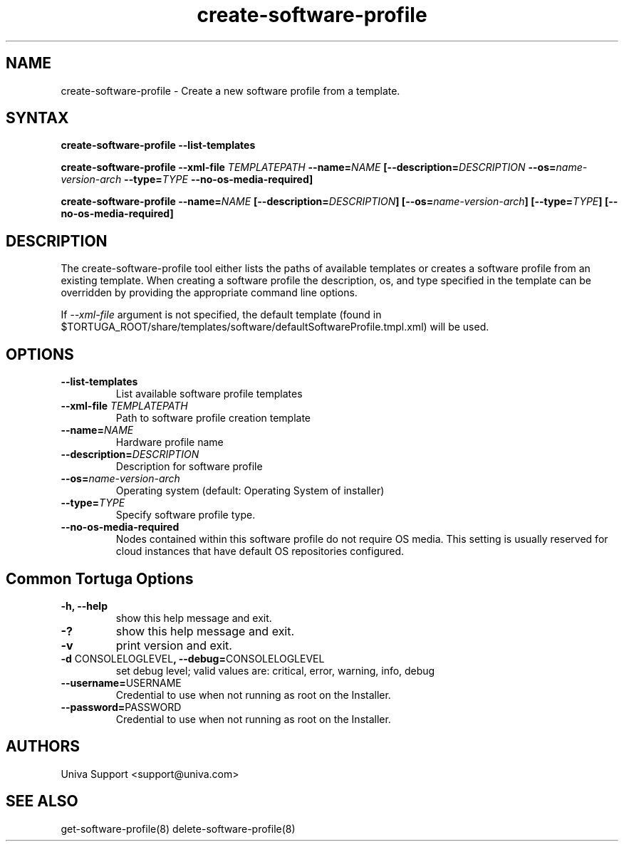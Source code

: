 .\" Copyright 2008-2018 Univa Corporation
.\"
.\" Licensed under the Apache License, Version 2.0 (the "License");
.\" you may not use this file except in compliance with the License.
.\" You may obtain a copy of the License at
.\"
.\"    http://www.apache.org/licenses/LICENSE-2.0
.\"
.\" Unless required by applicable law or agreed to in writing, software
.\" distributed under the License is distributed on an "AS IS" BASIS,
.\" WITHOUT WARRANTIES OR CONDITIONS OF ANY KIND, either express or implied.
.\" See the License for the specific language governing permissions and
.\" limitations under the License.

.TH "create-software-profile" "8" "6.3" "Univa" "Tortuga"
.SH "NAME"
.LP
create-software-profile - Create a new software profile from a template.
.SH "SYNTAX"
.LP
\fBcreate-software-profile --list-templates
.LP
\fBcreate-software-profile --xml-file \fITEMPLATEPATH\fB --name=\fINAME\fB [--description=\fIDESCRIPTION\fB --os=\fIname-version-arch\fB --type=\fITYPE\fB --no-os-media-required]
.LP
\fBcreate-software-profile --name=\fINAME\fB [--description=\fIDESCRIPTION\fB] [--os=\fIname-version-arch\fB] [--type=\fITYPE\fB] [--no-os-media-required]
.SH "DESCRIPTION"
.LP
The create-software-profile tool either lists the paths of available templates or creates a software profile from an existing template.  When creating a software profile the description, os, and type specified in the template can be overridden by providing the appropriate command line options.
.LP
If \fI--xml-file\fR argument is not specified, the default template (found in
$TORTUGA_ROOT/share/templates/software/defaultSoftwareProfile.tmpl.xml) will be used.
.LP 
.SH "OPTIONS"
.LP 
.TP
\fB--list-templates
List available software profile templates
.TP
\fB--xml-file \fITEMPLATEPATH
Path to software profile creation template
.TP
\fB--name=\fINAME
Hardware profile name
.TP 
\fB--description=\fIDESCRIPTION
Description for software profile
.TP
\fB--os=\fIname-version-arch
Operating system (default: Operating System of installer)
.TP
\fB--type=\fITYPE
Specify software profile type.
.TP
\fB--no-os-media-required
Nodes contained within this software profile do not require OS media. This setting is usually reserved for cloud instances that have default OS repositories configured.
.LP
.SH "Common Tortuga Options"
.LP
.TP
\fB-h, --help
show this help message and exit.
.TP
\fB-?
show this help message and exit.
.TP
\fB-v
print version and exit.
.TP
\fB-d \fPCONSOLELOGLEVEL\fB, --debug=\fPCONSOLELOGLEVEL
set debug level; valid values are: critical, error, warning, info, debug
.TP
\fB--username=\fPUSERNAME
Credential to use when not running as root on the Installer.
.TP
\fB--password=\fPPASSWORD
Credential to use when not running as root on the Installer.
.\".SH "EXAMPLES"
.\".LP
.SH "AUTHORS"
.LP
Univa Support <support@univa.com>
.SH "SEE ALSO"
.LP
get-software-profile(8)
delete-software-profile(8)
